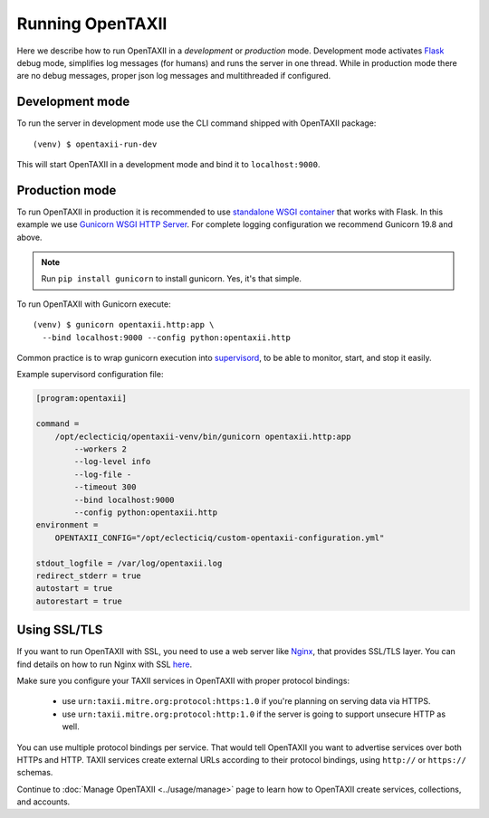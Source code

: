 =================
Running OpenTAXII
=================

.. highlight:: sh

Here we describe how to run OpenTAXII in a *development* or *production* mode. Development mode activates `Flask <http://flask.pocoo.org/>`_ debug mode, simplifies log messages (for humans) and runs the server in one thread. While in production mode there are no debug messages, proper json log messages and multithreaded if configured.

Development mode
================

To run the server in development mode use the CLI command shipped with OpenTAXII package::

   (venv) $ opentaxii-run-dev

This will start OpenTAXII in a development mode and bind it to ``localhost:9000``.


Production mode
===============

To run OpenTAXII in production it is recommended to use `standalone WSGI
container
<http://flask.pocoo.org/docs/1.0/tutorial/deploy/#run-with-a-production-server>`_
that works with Flask. In this example we use `Gunicorn WSGI HTTP Server
<http://gunicorn.org/>`_. For complete logging configuration we recommend
Gunicorn 19.8 and above.

.. note::
	Run ``pip install gunicorn`` to install gunicorn. Yes, it's that simple.

To run OpenTAXII with Gunicorn execute::

    (venv) $ gunicorn opentaxii.http:app \
      --bind localhost:9000 --config python:opentaxii.http

Common practice is to wrap gunicorn execution into `supervisord <http://supervisord.org>`_, to be able to monitor, start, and stop it easily.

Example supervisord configuration file:

.. code-block:: ini

    [program:opentaxii]

    command =
        /opt/eclecticiq/opentaxii-venv/bin/gunicorn opentaxii.http:app
            --workers 2
            --log-level info
            --log-file -
            --timeout 300
            --bind localhost:9000
            --config python:opentaxii.http
    environment =
        OPENTAXII_CONFIG="/opt/eclecticiq/custom-opentaxii-configuration.yml"

    stdout_logfile = /var/log/opentaxii.log
    redirect_stderr = true
    autostart = true
    autorestart = true


Using SSL/TLS
=============

If you want to run OpenTAXII with SSL, you need to use a web server like `Nginx <https://nginx.org/en/>`_, that provides SSL/TLS layer. You can find details on how to run Nginx with SSL `here <https://nginx.org/en/docs/http/configuring_https_servers.html>`_.

Make sure you configure your TAXII services in OpenTAXII with proper protocol bindings:

    * use ``urn:taxii.mitre.org:protocol:https:1.0`` if you're planning on serving data via HTTPS.
    * use ``urn:taxii.mitre.org:protocol:http:1.0`` if the server is going to support unsecure HTTP as well.

You can use multiple protocol bindings per service. That would tell OpenTAXII you want to advertise services over both HTTPs and HTTP. TAXII services create external URLs according to their protocol bindings, using ``http://`` or ``https://`` schemas.

Continue to :doc:`Manage OpenTAXII <../usage/manage>` page to learn how to OpenTAXII create services, collections, and accounts.

.. vim: set spell spelllang=en:

